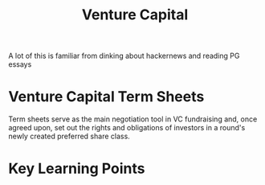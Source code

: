 #+TITLE: Venture Capital

A lot of this is familiar from dinking about hackernews and reading PG essays

* Venture Capital Term Sheets

Term sheets serve as the main negotiation tool in VC fundraising and, once agreed upon, set out the rights and obligations of investors in a round's newly created preferred share class.

* Key Learning Points
